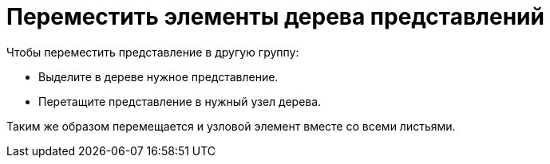 = Переместить элементы дерева представлений

.Чтобы переместить представление в другую группу:
* Выделите в дереве нужное представление.
* Перетащите представление в нужный узел дерева.

Таким же образом перемещается и узловой элемент вместе со всеми листьями.
